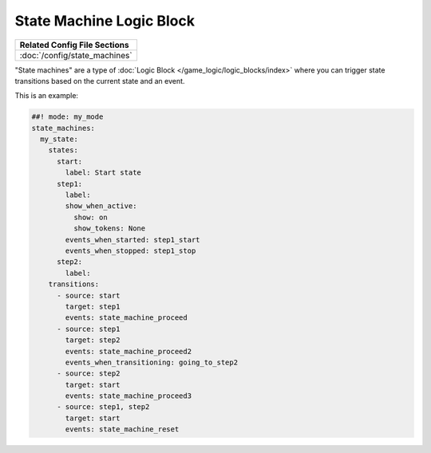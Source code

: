 State Machine Logic Block
=========================

+------------------------------------------------------------------------------+
| Related Config File Sections                                                 |
+==============================================================================+
| :doc:`/config/state_machines`                                                |
+------------------------------------------------------------------------------+

"State machines" are a type of :doc:`Logic Block </game_logic/logic_blocks/index>`
where you can trigger state transitions based on the current state and an event.

This is an example:

.. code-block:: mpf-config

   ##! mode: my_mode
   state_machines:
     my_state:
       states:
         start:
           label: Start state
         step1:
           label:
           show_when_active:
             show: on
             show_tokens: None
           events_when_started: step1_start
           events_when_stopped: step1_stop
         step2:
           label:
       transitions:
         - source: start
           target: step1
           events: state_machine_proceed
         - source: step1
           target: step2
           events: state_machine_proceed2
           events_when_transitioning: going_to_step2
         - source: step2
           target: start
           events: state_machine_proceed3
         - source: step1, step2
           target: start
           events: state_machine_reset


